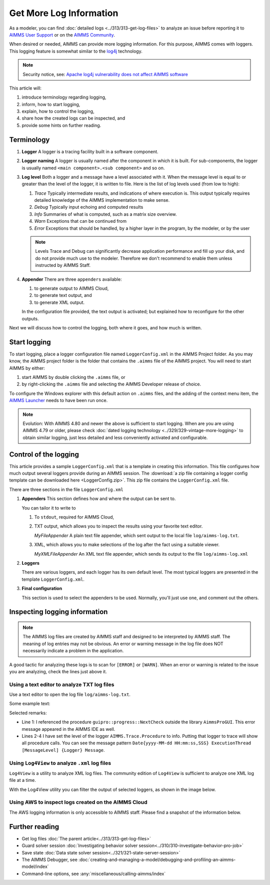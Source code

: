Get More Log Information
=========================

.. meta::
   :description: This article explains how to increase the amount of log information.
   :keywords: log, troubleshoot


As a modeler, you can find :doc:`detailed logs <../313/313-get-log-files>` to analyze an issue before reporting it to `AIMMS User Support <https://www.aimms.com/support/>`_ or on the `AIMMS Community <https://community.aimms.com/>`_.

When desired or needed, AIMMS can provide more logging information. For this purpose, AIMMS comes with loggers.
This logging feature is somewhat similar to the `log4j <https://logging.apache.org/log4j/2.x/>`_ technology.

.. note:: 

    Security notice, see:  `Apache log4j vulnerability does not affect AIMMS software <https://community.aimms.com/aimms-pro-cloud-platform-43/apache-log4j-vulnerability-does-not-affect-aimms-software-1123>`_

This article will:

#.  introduce terminology regarding logging, 

#.  inform, how to start logging,

#.  explain, how to control the logging,

#.  share how the created logs can be inspected, and 

#.  provide some hints on further reading.


Terminology
-------------

#.  **Logger** A logger is a tracing facility built in a software component.

#.  **Logger naming** A logger is usually named after the component in which it is built. 
    For sub-components, the logger is usually named ``<main component>.<sub component>`` and so on.

#.  **Log level** Both a logger and a message have a level associated with it. 
    When the message level is equal to or greater than the level of the logger, it is written to file.
    Here is the list of log levels used (from low to high):

    #.  *Trace* Typically intermediate results, and indications of where execution is.
        This output typically requires detailed knowledge of the AIMMS implementation to make sense.

    #.  *Debug* Typically input echoing and computed results

    #.  *Info* Summaries of what is computed, such as a matrix size overview.

    #.  *Warn* Exceptions that can be continued from

    #.  *Error* Exceptions that should be handled, by a higher layer in the program, by the modeler, or by the user

    .. note:: Levels Trace and Debug can significantly decrease application performance and fill up your disk, and do not provide much use to the modeler. Therefore we don't recommend to enable them unless instructed by AIMMS Staff.

#.  **Appender** There are three ``appenders`` available:

    #.  to generate output to AIMMS Cloud,
    
    #.  to generate text output, and
    
    #.  to generate XML output.

    In the configuration file provided, the text output is activated; but explained how to reconfigure for the other outputs.

Next we will discuss how to control the logging, both where it goes, and how much is written.

Start logging
-------------

To start logging, place a logger configuration file named ``LoggerConfig.xml`` in the AIMMS Project folder.  
As you may know, the AIMMS project folder is the folder that contains the ``.aimms`` file of the AIMMS project.
You will need to start AIMMS by either:

#.  start AIMMS by double clicking the ``.aimms`` file, or

#.  by right-clicking the ``.aimms`` file and selecting the AIMMS Developer release of choice.

To configure the Windows explorer with this default action on ``.aimms`` files, and the adding of the context menu item, the `AIMMS Launcher <https://download.aimms.com/aimms/download/data/AIMMSLauncher/AIMMSLauncher-latest.exe>`_ needs to have been run once.

.. note:: 

    Evolution: With AIMMS 4.80 and newer the above is sufficient to start logging.
    When are you are using AIMMS 4.79 or older, please check :doc:`dated logging technology <../329/329-vintage-more-logging>` to obtain similar logging, just less detailed and less conveniently activated and configurable.


Control of the logging
--------------------------

This article provides a sample ``LoggerConfig.xml`` that is a template in creating this information.
This file configures how much output several loggers provide during an AIMMS session.
The :download:`a zip file containing a logger config template can be downloaded here <LoggerConfig.zip>`.
This zip file contains the ``LoggerConfig.xml`` file.


There are three sections in the file ``LoggerConfig.xml``

#.  **Appenders** This section defines how and where the output can be sent to.

    You can tailor it to write to

    #.  To ``stdout``, required for AIMMS Cloud,

    #.  TXT output, which allows you to inspect the results using your favorite text editor.
    
        *MyFileAppender* A plain text file appender, which sent output to the local file ``log/aimms-log.txt``.

    #.  XML, which allows you to make selections of the log after the fact using a suitable viewer.
    
        *MyXMLFileAppender* An XML text file appender, which sends its output to the file ``log/aimms-log.xml``


#.  **Loggers**

    There are various loggers, and each logger has its own default level. 
    The most typical loggers are presented in the template ``LoggerConfig.xml``.

#.  **Final configuration**

    This section is used to select the appenders to be used.  Normally, you'll just use one, and comment out the others.


Inspecting logging information
------------------------------

.. note:: 

    The AIMMS log files are created by AIMMS staff and designed to be interpreted by AIMMS staff. 
    The meaning of log entries may not be obvious. 
    An error or warning message in the log file does NOT necessarily indicate a problem in the application. 

A good tactic for analyzing these logs is to scan for ``[ERROR]`` or ``[WARN]``. 
When an error or warning is related to the issue you are analyzing, check the lines just above it.



Using a text editor to analyze TXT log files
^^^^^^^^^^^^^^^^^^^^^^^^^^^^^^^^^^^^^^^^^^^^^^^^^^^^^^^^^^^^^^^^^^

Use a text editor to open the log file ``log/aimms-log.txt``. 

Some example text:

.. code-block:: none
    :linenos:

    2019-12-23 10:12:28,689 0x0000598c [WARN] {AIMMS.Compiler.ceattr.AimmsBCIncidentHandler} "guipro::progress::NextCheck" is not present in the interface of its containing library and therefore cannot be referenced from outside this library.
    2019-12-23 10:15:28,986 0x00006358 [DEBUG] {AIMMS.Trace.Procedure} Starting Procedure  MainInitialization
    2019-12-23 10:15:28,986 0x00006358 [DEBUG] {AIMMS.Trace.Procedure} Starting Procedure  gss::pr_SeenErrorsAreHandled
    2019-12-23 10:15:29,010 0x00006358 [DEBUG] {AIMMS.Trace.Procedure} Finishing Procedure gss::pr_SeenErrorsAreHandled
    
Selected remarks:

*   Line 1: I referenced the procedure ``guipro::progress::NextCheck`` outside the library ``AimmsProGUI``.
    This error message appeared in the AIMMS IDE as well.

*   Lines 2-4 I have set the level of the logger ``AIMMS.Trace.Procedure`` to info. 
    Putting that logger to trace will show all procedure calls.
    You can see the message pattern ``Date{yyyy-MM-dd HH:mm:ss,SSS} ExecutionThread [MessageLevel] {Logger} Message``.  

 
Using ``Log4View`` to analyze ``.xml`` log files
^^^^^^^^^^^^^^^^^^^^^^^^^^^^^^^^^^^^^^^^^^^^^^^^^^^^^^^^^^^^^^^^^^

.. available at `log4view.com <https://www.log4view.com/download-en>`_.

``Log4View`` is a utility to analyze XML log files. 
The community edition of ``Log4View`` is sufficient to analyze one XML log file at a time.

With the Log4View utility you can filter the output of selected loggers, as shown in the image below.

.. image:: images/log4view.png
    :align: center

Using AWS to inspect logs created on the AIMMS Cloud
^^^^^^^^^^^^^^^^^^^^^^^^^^^^^^^^^^^^^^^^^^^^^^^^^^^^^^^^^^^^^^^^^^

The AWS logging information is only accessible to AIMMS staff.
Please find a snapshot of the information below.

.. image:: images/aws-logging-snapshot.png
    :align: center


Further reading
---------------

* Get log files :doc:`The parent article<../313/313-get-log-files>`

* Guard solver session :doc:`Investigating behavior solver session<../310/310-investigate-behavior-pro-job>`

* Save state  :doc:`Data state solver session<../321/321-state-server-session>`

* The AIMMS Debugger, see :doc:`creating-and-managing-a-model/debugging-and-profiling-an-aimms-model/index`

* Command-line options, see :any:`miscellaneous/calling-aimms/index`


